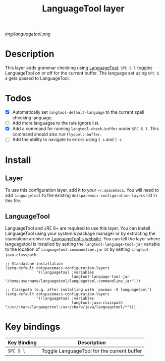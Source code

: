 #+TITLE: LanguageTool layer

[[img/languagetool.png]]

* Table of Contents                                        :TOC_4_gh:noexport:
 - [[#description][Description]]
 - [[#todos][Todos]]
 - [[#install][Install]]
   - [[#layer][Layer]]
   - [[#languagetool][LanguageTool]]
 - [[#key-bindings][Key bindings]]

* Description
This layer adds grammar checking using [[https://www.languagetool.org/][LanguageTool]]. ~SPC S l~ toggles
LanguageTool on or off for the current buffer. The language set using ~SPC S d~
gets passed to LanguageTool.

* Todos
- [X] Automatically set =langtool-default-language= to the current spell
  checking language.
- [ ] Add more languages to the rule ignore list.
- [X] Add a command for running =langtool-check-buffer= under ~SPC S l~. This
  command should also run =flyspell-buffer=.
- [ ] Add the ability to navigate to errors using ~[ s~ and ~] s~.

* Install
** Layer
To use this configuration layer, add it to your =~/.spacemacs=. You will need to
add =languagetool= to the existing =dotspacemacs-configuration-layers= list in this
file.

** LanguageTool
LanguageTool and JRE 8+ are required to use this layer. You can install
LanguageTool using your system's package manager or by extracting the standalone
archive on [[https://www.languagetool.org/][LanguageTool's website]]. You can tell the layer where languagetool is
installed by setting the =langtool-language-tool-jar= variable to the location
of =languagetool-commandline.jar= or by setting =langtool-java-classpath=:

#+BEGIN_SRC elisp
  ;; Standalone installation
  (setq-default dotspacemacs-configuration-layers
                '((languagetool :variables
                                langtool-language-tool-jar "/home/username/languagetool/languagetool-commandline.jar")))

  ;; Classpath (e.g. after installing with `pacman -S languagetool')
  (setq-default dotspacemacs-configuration-layers
                '((languagetool :variables
                                langtool-java-classpath "/usr/share/languagetool:/usr/share/java/languagetool/*")))
#+END_SRC

* Key bindings
| Key Binding | Description                                |
|-------------+--------------------------------------------|
| ~SPC S l~   | Toggle LanguageTool for the current buffer |
